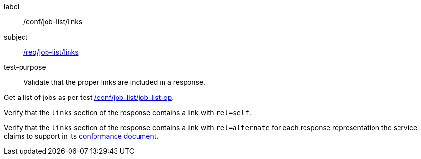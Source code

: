 [[ats_job-list_links]]
[abstract_test]
====
[%metadata]
label:: /conf/job-list/links
subject:: <<req_job-list_links,/req/job-list/links>>
test-purpose:: Validate that the proper links are included in a response.

[.component,class=test method]
=====
[.component,class=step]
--
Get a list of jobs as per test <<ats_job-list_job-list-op,/conf/job-list/job-list-op>>.
--

[.component,class=step]
--
Verify that the `links` section of the response contains a link with `rel=self`.
--

[.component,class=step]
--
Verify that the `links` section of the response contains a link with `rel=alternate` for each response representation the service claims to support in its <<sc_conformance,conformance document>>.
--
=====
====
